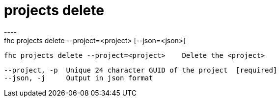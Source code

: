 [[projects-delete]]
= projects delete
----
fhc projects delete --project=<project> [--json=<json>]

  fhc projects delete --project=<project>    Delete the <project>


  --project, -p  Unique 24 character GUID of the project  [required]
  --json, -j     Output in json format                  

----
